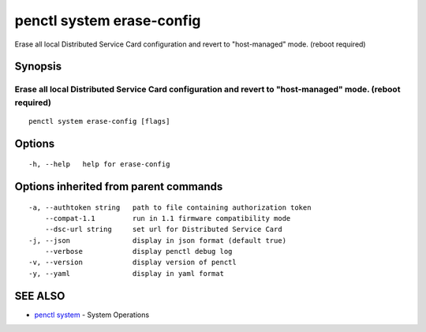 .. _penctl_system_erase-config:

penctl system erase-config
--------------------------

Erase all local Distributed Service Card configuration and revert to "host-managed" mode. (reboot required)

Synopsis
~~~~~~~~



---------------------------------------------------------------------------------------------
 Erase all local Distributed Service Card configuration and revert to "host-managed" mode. (reboot required) 
---------------------------------------------------------------------------------------------


::

  penctl system erase-config [flags]

Options
~~~~~~~

::

  -h, --help   help for erase-config

Options inherited from parent commands
~~~~~~~~~~~~~~~~~~~~~~~~~~~~~~~~~~~~~~

::

  -a, --authtoken string   path to file containing authorization token
      --compat-1.1         run in 1.1 firmware compatibility mode
      --dsc-url string     set url for Distributed Service Card
  -j, --json               display in json format (default true)
      --verbose            display penctl debug log
  -v, --version            display version of penctl
  -y, --yaml               display in yaml format

SEE ALSO
~~~~~~~~

* `penctl system <penctl_system.rst>`_ 	 - System Operations

